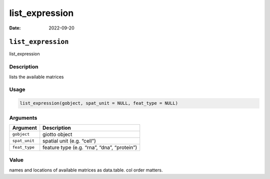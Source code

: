 ===============
list_expression
===============

:Date: 2022-09-20

``list_expression``
===================

list_expression

Description
-----------

lists the available matrices

Usage
-----

.. code:: r

   list_expression(gobject, spat_unit = NULL, feat_type = NULL)

Arguments
---------

============= ===========================================
Argument      Description
============= ===========================================
``gobject``   giotto object
``spat_unit`` spatial unit (e.g. “cell”)
``feat_type`` feature type (e.g. “rna”, “dna”, “protein”)
============= ===========================================

Value
-----

names and locations of available matrices as data.table. col order
matters.
